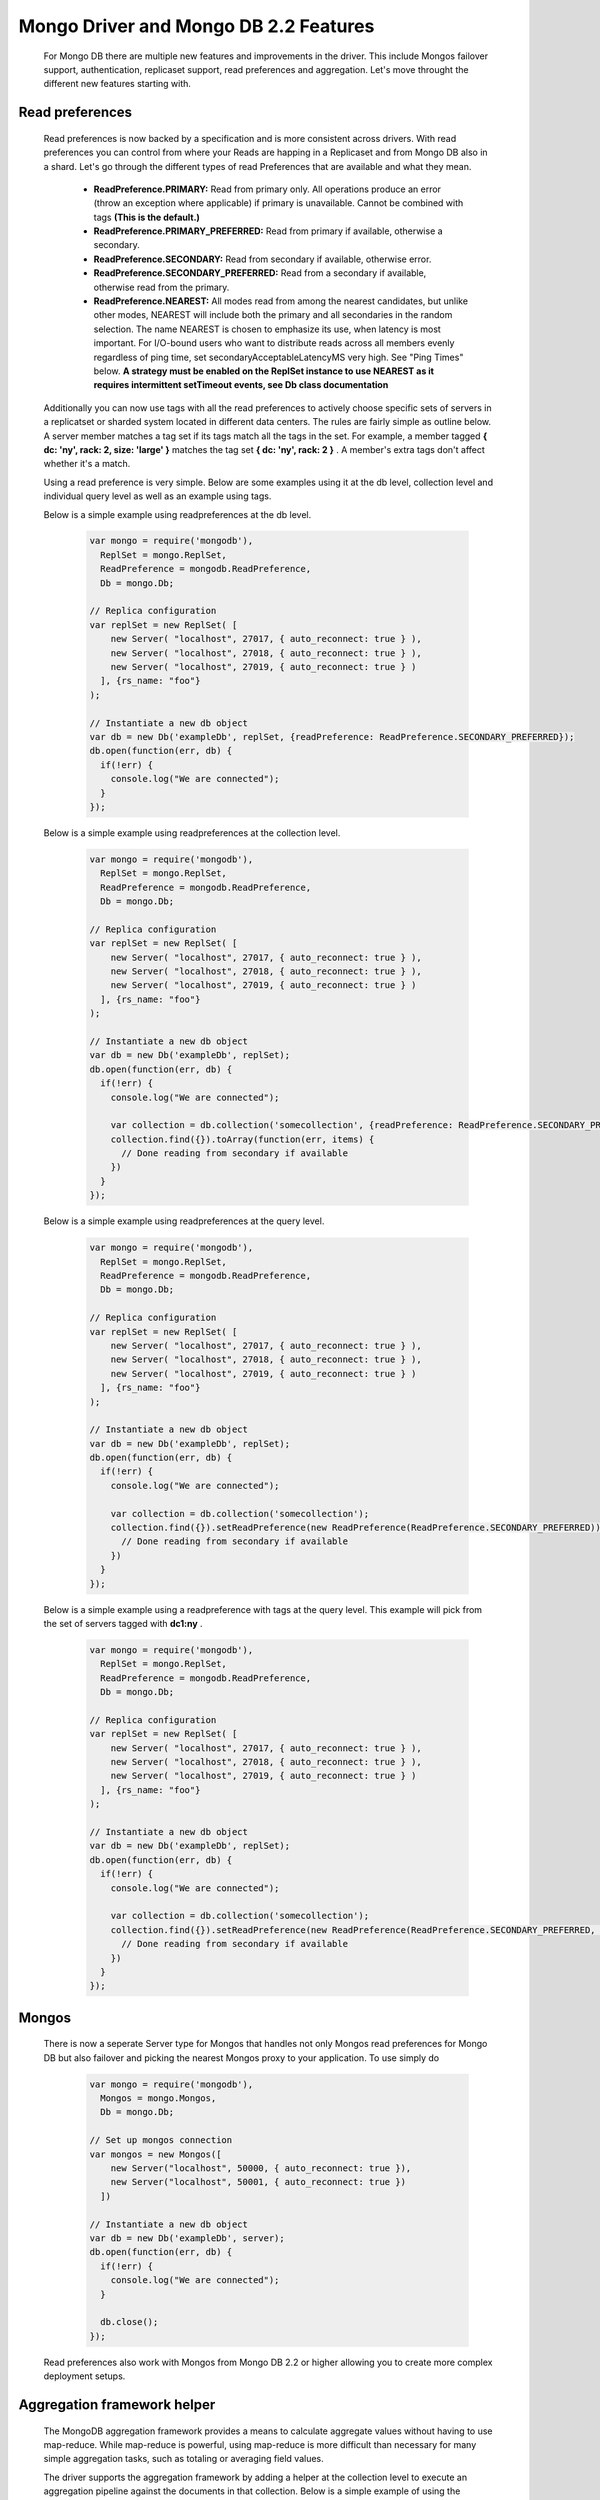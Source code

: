 ======================================
Mongo Driver and Mongo DB 2.2 Features
======================================

 For Mongo DB there are multiple new features and improvements in the driver. This include Mongos failover support, authentication, replicaset support, read preferences and aggregation. Let's move throught the different new features starting with.


----------------
Read preferences
----------------

 Read preferences is now backed by a specification and is more consistent across drivers. With read preferences you can control from where your Reads are happing in a Replicaset and from Mongo DB also in a shard. Let's go through the different types of read Preferences that are available and what they mean.


  * **ReadPreference.PRIMARY:**  Read from primary only. All operations produce an error (throw an exception where applicable) if primary is unavailable. Cannot be combined with tags  **(This is the default.)**
  * **ReadPreference.PRIMARY_PREFERRED:**  Read from primary if available, otherwise a secondary.
  * **ReadPreference.SECONDARY:**  Read from secondary if available, otherwise error.
  * **ReadPreference.SECONDARY_PREFERRED:**  Read from a secondary if available, otherwise read from the primary.
  * **ReadPreference.NEAREST:**  All modes read from among the nearest candidates, but unlike other modes, NEAREST will include both the primary and all secondaries in the random selection. The name NEAREST is chosen to emphasize its use, when latency is most important. For I/O-bound users who want to distribute reads across all members evenly regardless of ping time, set secondaryAcceptableLatencyMS very high. See "Ping Times" below.  **A strategy must be enabled on the ReplSet instance to use NEAREST as it requires intermittent setTimeout events, see Db class documentation**



 Additionally you can now use tags with all the read preferences to actively choose specific sets of servers in a replicatset or sharded system located in different data centers. The rules are fairly simple as outline below. A server member matches a tag set if its tags match all the tags in the set. For example, a member tagged  **{ dc: 'ny', rack: 2, size: 'large' }**  matches the tag set  **{ dc: 'ny', rack: 2 }** . A member's extra tags don't affect whether it's a match.



 Using a read preference is very simple. Below are some examples using it at the db level, collection level and individual query level as well as an example using tags.



 Below is a simple example using readpreferences at the db level.


  .. code-block:: javascript

    var mongo = require('mongodb'),
      ReplSet = mongo.ReplSet,
      ReadPreference = mongodb.ReadPreference,
      Db = mongo.Db;
    
    // Replica configuration
    var replSet = new ReplSet( [
        new Server( "localhost", 27017, { auto_reconnect: true } ),
        new Server( "localhost", 27018, { auto_reconnect: true } ),
        new Server( "localhost", 27019, { auto_reconnect: true } )
      ], {rs_name: "foo"}
    );
    
    // Instantiate a new db object
    var db = new Db('exampleDb', replSet, {readPreference: ReadPreference.SECONDARY_PREFERRED});
    db.open(function(err, db) {
      if(!err) {
        console.log("We are connected");
      }
    });



 Below is a simple example using readpreferences at the collection level.


  .. code-block:: javascript

    var mongo = require('mongodb'),
      ReplSet = mongo.ReplSet,
      ReadPreference = mongodb.ReadPreference,
      Db = mongo.Db;
    
    // Replica configuration
    var replSet = new ReplSet( [
        new Server( "localhost", 27017, { auto_reconnect: true } ),
        new Server( "localhost", 27018, { auto_reconnect: true } ),
        new Server( "localhost", 27019, { auto_reconnect: true } )
      ], {rs_name: "foo"}
    );
    
    // Instantiate a new db object
    var db = new Db('exampleDb', replSet);
    db.open(function(err, db) {
      if(!err) {
        console.log("We are connected");
    
        var collection = db.collection('somecollection', {readPreference: ReadPreference.SECONDARY_PREFERRED});
        collection.find({}).toArray(function(err, items) {
          // Done reading from secondary if available
        })
      }
    });



 Below is a simple example using readpreferences at the query level.


  .. code-block:: javascript

    var mongo = require('mongodb'),
      ReplSet = mongo.ReplSet,
      ReadPreference = mongodb.ReadPreference,
      Db = mongo.Db;
    
    // Replica configuration
    var replSet = new ReplSet( [
        new Server( "localhost", 27017, { auto_reconnect: true } ),
        new Server( "localhost", 27018, { auto_reconnect: true } ),
        new Server( "localhost", 27019, { auto_reconnect: true } )
      ], {rs_name: "foo"}
    );
    
    // Instantiate a new db object
    var db = new Db('exampleDb', replSet);
    db.open(function(err, db) {
      if(!err) {
        console.log("We are connected");
    
        var collection = db.collection('somecollection');
        collection.find({}).setReadPreference(new ReadPreference(ReadPreference.SECONDARY_PREFERRED)).toArray(function(err, items) {
          // Done reading from secondary if available
        })
      }
    });



 Below is a simple example using a readpreference with tags at the query level. This example will pick from the set of servers tagged with  **dc1:ny** .


  .. code-block:: javascript

    var mongo = require('mongodb'),
      ReplSet = mongo.ReplSet,
      ReadPreference = mongodb.ReadPreference,
      Db = mongo.Db;
    
    // Replica configuration
    var replSet = new ReplSet( [
        new Server( "localhost", 27017, { auto_reconnect: true } ),
        new Server( "localhost", 27018, { auto_reconnect: true } ),
        new Server( "localhost", 27019, { auto_reconnect: true } )
      ], {rs_name: "foo"}
    );
    
    // Instantiate a new db object
    var db = new Db('exampleDb', replSet);
    db.open(function(err, db) {
      if(!err) {
        console.log("We are connected");
    
        var collection = db.collection('somecollection');
        collection.find({}).setReadPreference(new ReadPreference(ReadPreference.SECONDARY_PREFERRED, {"dc1":"ny"})).toArray(function(err, items) {
          // Done reading from secondary if available
        })
      }
    });


------
Mongos
------

 There is now a seperate Server type for Mongos that handles not only Mongos read preferences for Mongo DB but also failover and picking the nearest Mongos proxy to your application. To use simply do


  .. code-block:: javascript

    var mongo = require('mongodb'),
      Mongos = mongo.Mongos,
      Db = mongo.Db;
    
    // Set up mongos connection
    var mongos = new Mongos([
        new Server("localhost", 50000, { auto_reconnect: true }),
        new Server("localhost", 50001, { auto_reconnect: true })
      ])
    
    // Instantiate a new db object
    var db = new Db('exampleDb', server);
    db.open(function(err, db) {
      if(!err) {
        console.log("We are connected");
      }
    
      db.close();
    });



 Read preferences also work with Mongos from Mongo DB 2.2 or higher allowing you to create more complex deployment setups.


----------------------------
Aggregation framework helper
----------------------------

 The MongoDB aggregation framework provides a means to calculate aggregate values without having to use map-reduce. While map-reduce is powerful, using map-reduce is more difficult than necessary for many simple aggregation tasks, such as totaling or averaging field values.



 The driver supports the aggregation framework by adding a helper at the collection level to execute an aggregation pipeline against the documents in that collection. Below is a simple example of using the aggregation framework to perform a group by tags.


  .. code-block:: javascript

    var mongo = require('mongodb'),
      Server = mongo.Server,
      Db = mongo.Db;
    
    // Some docs for insertion
    var docs = [{
        title : "this is my title", author : "bob", posted : new Date() ,
        pageViews : 5, tags : [ "fun" , "good" , "fun" ], other : { foo : 5 },
        comments : [
          { author :"joe", text : "this is cool" }, { author :"sam", text : "this is bad" }
        ]}];
    
    var db = new Db(new Server('localhost', 27017));
    db.open(function(err, db) {
      // Create a collection
      db.createCollection('test', function(err, collection) {
        // Insert the docs
        collection.insert(docs, {safe:true}, function(err, result) {
    
          // Execute aggregate, notice the pipeline is expressed as an Array
          collection.aggregate([
              { $project : {
                author : 1,
                tags : 1
              }},
              { $unwind : "$tags" },
              { $group : {
                _id : {tags : "$tags"},
                authors : { $addToSet : "$author" }
              }}
            ], function(err, result) {
              console.dir(result);
              db.close();
          });
        });
      });
    });


-----------------------------------
Replicaset improvements and changes
-----------------------------------

 Replicasets now return to the driver when a primary has been identified allowing for faster connect time meaning the application does not have to wait for the whole set to be identified before being able to run. That said any secondary queries using read preference  **ReadPreference.SECONDARY**  might fail until at least one secondary is up. To aid in development of layers above the driver now emits to new events.


  * **open**  is emitted when the driver is ready to be used.
  * **fullsetup**  is emitted once the whole replicaset is up and running



 To ensure better control over timeouts when attempting to connect to replicaset members that might be down there is now two timeout settings.


  * **connectTimeoutMS:**  set the timeout for the intial connect to the mongod or mongos instance.
  * **socketTimeoutMS:**  set the timeout for established connections to the mongod or mongos instance.


---------------------------------
High availability "on" by default
---------------------------------

 The high availability code has been rewritten to run outside a setTimeout allowing for better control and handling. It's also on by default now. It can be disabled using the following settings on the ReplSet class.


  * **ha**  {Boolean, default:true}, turn on high availability.
  * **haInterval**  {Number, default:2000}, time between each replicaset status check. 
 
 This allows the driver to discover new replicaset members or replicaset members who left the set and then returned.


--------------------------------
Better stream support for GridFS
--------------------------------

 GridFS now supports the streaming api's for node allowing you to pipe content either into or out of a Gridstore object making it easy to work with other streaming api's available.



 A simple example is shown below for how to stream from a file on disk to a gridstore object.


  .. code-block:: javascript

    var mongo = require('mongodb'),
      fs = require('fs'),
      Server = mongo.Server,
      GridStore = mongo.GridStore,
      Db = mongo.Db;
    
    var db = new Db(new Server("localhost", 27017, {auto_reconnect:true}));
    db.open(function(err, client) {
      // Set up gridStore
      var gridStore = new GridStore(client, "test_stream_write", "w");
      // Create a file reader stream to an object
      var fileStream = fs.createReadStream("./test/gridstore/test_gs_working_field_read.pdf");
      gridStore.on("close", function(err) {
        // Just read the content and compare to the raw binary
        GridStore.read(client, "test_stream_write", function(err, gridData) {
          var fileData = fs.readFileSync("./test/gridstore/test_gs_working_field_read.pdf");
          test.deepEqual(fileData, gridData);
          test.done();
        })
      });
    
      // Pipe it through to the gridStore
      fileStream.pipe(gridStore);
    })



 A simple example is shown below for how to stream from a gridfs file to a file on disk.


  .. code-block:: javascript

    var mongo = require('mongodb'),
      fs = require('fs'),
      Server = mongo.Server,
      GridStore = mongo.GridStore,
      Db = mongo.Db;
    
    var db = new Db(new Server("localhost", 27017, {auto_reconnect:true}));
    db.open(function(err, client) {
      // Set up gridStore
      var gridStore = new GridStore(client, "test_stream_write_2", "w");
      gridStore.writeFile("./test/gridstore/test_gs_working_field_read.pdf", function(err, result) {
        // Open a readable gridStore
        gridStore = new GridStore(client, "test_stream_write_2", "r");
        // Create a file write stream
        var fileStream = fs.createWriteStream("./test_stream_write_2.tmp");
        fileStream.on("close", function(err) {
          // Read the temp file and compare
          var compareData = fs.readFileSync("./test_stream_write_2.tmp");
          var originalData = fs.readFileSync("./test/gridstore/test_gs_working_field_read.pdf");
          test.deepEqual(originalData, compareData);
          test.done();
        })
        // Pipe out the data
        gridStore.pipe(fileStream);
      });
    })


-------------
toBSON method
-------------

 If in an object now has a toBSON function it will be called to for custom serialization of the object instance. This can be used to just serialize wanted fields. Deserializing is not affected by this and the application is responsible for deflating objects again.



 A simple example below


  .. code-block:: javascript

    var customObject = {
        a:1
        b:2
        toBSON: function() {
          return {a:this.a}
        }
      }


---------------------------
Much faster BSON C++ parser
---------------------------

 Thanks to the awesome people at Lucasfilm Singapore we have a new BSON C++ serializer/deserializer that performs on average 40-50% faster than the current implementation.


-------------------
Other minor changes
-------------------
  * Connection pool is not set to 5 by default override if there is need for either a bigger or smaller pool pr node process.
  * Gridfs now ensure an index on the chunks collection on file_id.

